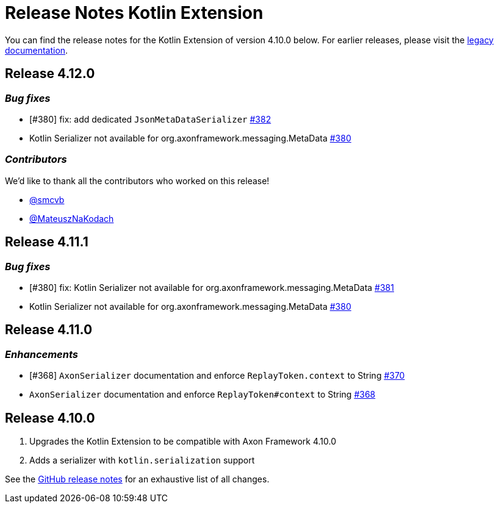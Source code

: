 = Release Notes Kotlin Extension
:navtitle: Release notes

You can find the release notes for the Kotlin Extension of version 4.10.0 below.
For earlier releases, please visit the link:https://legacydocs.axoniq.io/reference-guide/release-notes/rn-extensions/rn-kotlin[legacy documentation].

== Release 4.12.0

=== _Bug fixes_

- [#380] fix: add dedicated `JsonMetaDataSerializer` link:https://github.com/AxonFramework/extension-kotlin/pull/382[#382]
- Kotlin Serializer not available for org.axonframework.messaging.MetaData link:https://github.com/AxonFramework/extension-kotlin/issues/380[#380]

=== _Contributors_

We'd like to thank all the contributors who worked on this release!

- link:https://github.com/smcvb[@smcvb]
- link:https://github.com/MateuszNaKodach[@MateuszNaKodach]

== Release 4.11.1

=== _Bug fixes_

- [#380] fix: Kotlin Serializer not available for org.axonframework.messaging.MetaData link:https://github.com/AxonFramework/extension-kotlin/pull/381[#381]
- Kotlin Serializer not available for org.axonframework.messaging.MetaData link:https://github.com/AxonFramework/extension-kotlin/issues/380[#380]

== Release 4.11.0

=== _Enhancements_

- [#368] `AxonSerializer` documentation and enforce `ReplayToken.context` to String link:https://github.com/AxonFramework/extension-kotlin/pull/370[#370]
- `AxonSerializer` documentation and enforce `ReplayToken#context` to String link:https://github.com/AxonFramework/extension-kotlin/issues/368[#368]

== Release 4.10.0

. Upgrades the Kotlin Extension to be compatible with Axon Framework 4.10.0
. Adds a serializer with `kotlin.serialization` support

See the link:https://github.com/AxonFramework/extension-kotlin/releases/tag/axon-kotlin-4.10.0[GitHub release notes] for an exhaustive list of all changes.